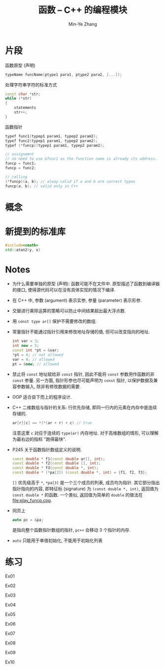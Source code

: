 #+title: 函数 -- C++ 的编程模块
#+created: [2022-03-11 Fri 11:54]
#+author: Min-Ye Zhang

* 片段

函数原型 (声明)
#+begin_src cpp
typeName funcName(ptype1 para1, ptype2 para2, [...]);
#+end_src

处理字符串字符的标准方式
#+begin_src cpp
const char *str;
while (*str)
{
    statements
    str++;
}
#+end_src

函数指针
#+begin_src cpp
typef func1(typep1 param1, typep2 param2);
typef func2(typep1 param1, typep2 param2);
typef (*funcp)(typep1 param1, typep2 param2);

// assignemnt
// no need to use &func1 as the function name is already its address.
funcp = func1;
funcp = func2;

// calling
(*funcp)(a, b); // alway valid if a and b are correct types
funcp(a, b); // valid only in C++
#+end_src

* 概念

* 新提到的标准库
#+begin_src cpp
#include<cmath>
std::atan2(y, x)
#+end_src

* Notes
- 为什么需要单独的原型 (声明): 函数可能不在文件中.
  原型描述了函数到编译器的接口, 使得源代码可以在没有具体实现的情况下编译.
- 在 C++ 中, 参数 (argument) 表示实参, 参量 (parameter) 表示形参.
- 交替进行乘除运算的策略可以防止中间结果超出最大浮点数.
- 用 ~const type ar[]~ 保护不需要修改的数组.
- 常量指针不能通过指针引用来修改地址存储的值, 但可以改变指向的地址.

  #+begin_src cpp
  int var = 3;
  int new = 5;
  const int *pt = &var;
  *pt = 4; // not allowed
  var = 4; // allowed
  pt = &new; // allowed
  #+end_src

- 禁止将 ~const~ 地址赋给非 ~const~ 指针, 因此不能将 ~const~ 参数用作函数的非 ~const~ 参量.
  另一方面, 指针形参也尽可能声明为 ~const~ 指针, 以保护数据及兼容参数输入, 除非有修改数据的需要.
- OOP 适合自下而上的程序设计.
- C++ 二维数组与指针的关系: 行优先存储, 即同一行内的元素在内存中是连续存储的.
  #+begin_src cpp
  ar[r][c] == *(*(ar + r) + c) // true
  #+end_src
  注意这里 ~c~ 对应于连续的 ~type(ar)~ 内存地址.
  对于高维数组的情形, 可以理解为最右边的指标 "跑得最快".
- P245 关于函数指针数组定义的说明.
  #+begin_src cpp
  const double * f1(const double ar[], int);
  const double * f2(const double [], int);
  const double * f3(const double *, int);
  const double * (*pa[3]) (const double *, int) = {f1, f2, f3};
  #+end_src
  ~[]~ 优先级高于 ~*~, ~*pa[3]~ 是一个三个成员的列表, 成员均为指针.
  其它部分指出指针指向的内容, 即特征标 (signature) 为 ~(const double *, int)~,
  返回值为 ~const double *~ 的函数. 一个类似, 返回值为简单的 ~double~ 的做法在 [[file:play_funcp.cpp]].
- 同页上
  #+begin_src cpp
  auto pc = &pa;
  #+end_src
  是指向整个函数指针数组的指针, ~pc++~ 会移动 3 个指针的内存.
- ~auto~ 只能用于单值初始化, 不能用于初始化列表

* 练习
Ex01
[[file:images/ex01.png]]

Ex02
[[file:images/ex02.png]]

Ex03
[[file:images/ex03.png]]

Ex04
[[file:images/ex04.png]]

Ex05
[[file:images/ex05.png]]

Ex06
[[file:images/ex06.png]]

Ex07
[[file:images/ex07.png]]

Ex08
[[file:images/ex08.png]]

Ex09
[[file:images/ex09.png]]

Ex10
[[file:images/ex10.png]]

